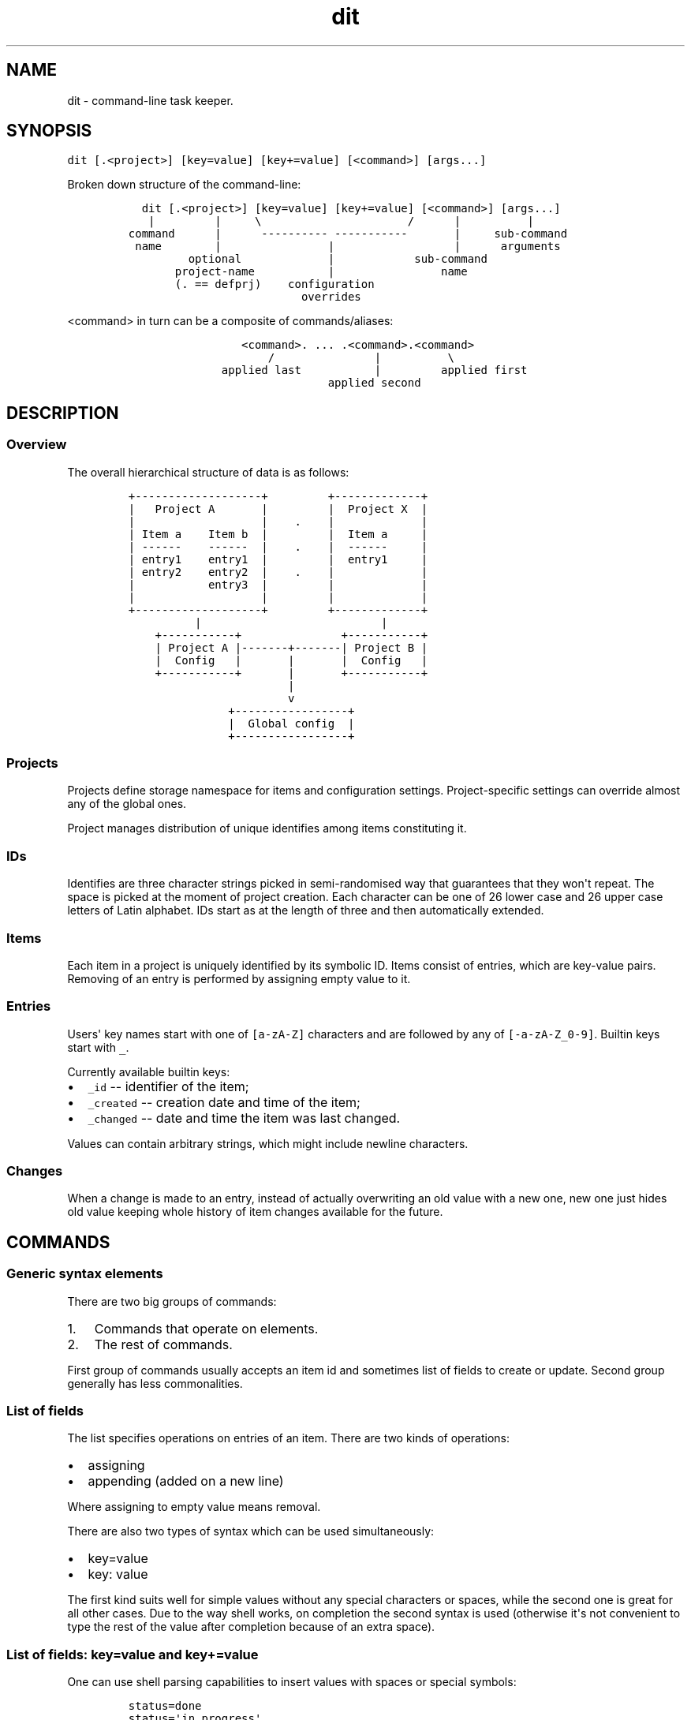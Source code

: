 .\" Automatically generated by Pandoc 1.17.0.3
.\"
.TH "dit" "1" "January 09, 2019" "" ""
.hy
.SH NAME
.PP
dit \- command\-line task keeper.
.SH SYNOPSIS
.PP
\f[C]dit\ [.<project>]\ [key=value]\ [key+=value]\ [<command>]\ [args...]\f[]
.PP
Broken down structure of the command\-line:
.IP
.nf
\f[C]
\ \ dit\ [.<project>]\ [key=value]\ [key+=value]\ [<command>]\ [args...]
\ \ \ |\ \ \ \ \ \ \ \ \ |\ \ \ \ \ \\\ \ \ \ \ \ \ \ \ \ \ \ \ \ \ \ \ \ \ \ \ \ /\ \ \ \ \ \ |\ \ \ \ \ \ \ \ \ \ |
command\ \ \ \ \ \ |\ \ \ \ \ \ \-\-\-\-\-\-\-\-\-\-\ \-\-\-\-\-\-\-\-\-\-\-\ \ \ \ \ \ \ |\ \ \ \ \ sub\-command
\ name\ \ \ \ \ \ \ \ |\ \ \ \ \ \ \ \ \ \ \ \ \ \ \ \ |\ \ \ \ \ \ \ \ \ \ \ \ \ \ \ \ \ \ |\ \ \ \ \ \ arguments
\ \ \ \ \ \ \ \ \ optional\ \ \ \ \ \ \ \ \ \ \ \ \ |\ \ \ \ \ \ \ \ \ \ \ \ sub\-command
\ \ \ \ \ \ \ project\-name\ \ \ \ \ \ \ \ \ \ \ |\ \ \ \ \ \ \ \ \ \ \ \ \ \ \ \ name
\ \ \ \ \ \ \ (.\ ==\ defprj)\ \ \ \ configuration
\ \ \ \ \ \ \ \ \ \ \ \ \ \ \ \ \ \ \ \ \ \ \ \ \ \ overrides
\f[]
.fi
.PP
\f[C]<command>\f[] in turn can be a composite of commands/aliases:
.IP
.nf
\f[C]
\ \ \ \ \ \ \ \ \ \ \ \ \ \ \ \ \ <command>.\ ...\ .<command>.<command>
\ \ \ \ \ \ \ \ \ \ \ \ \ \ \ \ \ \ \ \ \ /\ \ \ \ \ \ \ \ \ \ \ \ \ \ \ |\ \ \ \ \ \ \ \ \ \ \\
\ \ \ \ \ \ \ \ \ \ \ \ \ \ applied\ last\ \ \ \ \ \ \ \ \ \ \ |\ \ \ \ \ \ \ \ \ applied\ first
\ \ \ \ \ \ \ \ \ \ \ \ \ \ \ \ \ \ \ \ \ \ \ \ \ \ \ \ \ \ applied\ second
\f[]
.fi
.SH DESCRIPTION
.SS Overview
.PP
The overall hierarchical structure of data is as follows:
.IP
.nf
\f[C]
+\-\-\-\-\-\-\-\-\-\-\-\-\-\-\-\-\-\-\-+\ \ \ \ \ \ \ \ \ +\-\-\-\-\-\-\-\-\-\-\-\-\-+
|\ \ \ Project\ A\ \ \ \ \ \ \ |\ \ \ \ \ \ \ \ \ |\ \ Project\ X\ \ |
|\ \ \ \ \ \ \ \ \ \ \ \ \ \ \ \ \ \ \ |\ \ \ \ .\ \ \ \ |\ \ \ \ \ \ \ \ \ \ \ \ \ |
|\ Item\ a\ \ \ \ Item\ b\ \ |\ \ \ \ \ \ \ \ \ |\ \ Item\ a\ \ \ \ \ |
|\ \-\-\-\-\-\-\ \ \ \ \-\-\-\-\-\-\ \ |\ \ \ \ .\ \ \ \ |\ \ \-\-\-\-\-\-\ \ \ \ \ |
|\ entry1\ \ \ \ entry1\ \ |\ \ \ \ \ \ \ \ \ |\ \ entry1\ \ \ \ \ |
|\ entry2\ \ \ \ entry2\ \ |\ \ \ \ .\ \ \ \ |\ \ \ \ \ \ \ \ \ \ \ \ \ |
|\ \ \ \ \ \ \ \ \ \ \ entry3\ \ |\ \ \ \ \ \ \ \ \ |\ \ \ \ \ \ \ \ \ \ \ \ \ |
|\ \ \ \ \ \ \ \ \ \ \ \ \ \ \ \ \ \ \ |\ \ \ \ \ \ \ \ \ |\ \ \ \ \ \ \ \ \ \ \ \ \ |
+\-\-\-\-\-\-\-\-\-\-\-\-\-\-\-\-\-\-\-+\ \ \ \ \ \ \ \ \ +\-\-\-\-\-\-\-\-\-\-\-\-\-+
\ \ \ \ \ \ \ \ \ \ |\ \ \ \ \ \ \ \ \ \ \ \ \ \ \ \ \ \ \ \ \ \ \ \ \ \ \ |
\ \ \ \ +\-\-\-\-\-\-\-\-\-\-\-+\ \ \ \ \ \ \ \ \ \ \ \ \ \ \ +\-\-\-\-\-\-\-\-\-\-\-+
\ \ \ \ |\ Project\ A\ |\-\-\-\-\-\-\-+\-\-\-\-\-\-\-|\ Project\ B\ |
\ \ \ \ |\ \ Config\ \ \ |\ \ \ \ \ \ \ |\ \ \ \ \ \ \ |\ \ Config\ \ \ |
\ \ \ \ +\-\-\-\-\-\-\-\-\-\-\-+\ \ \ \ \ \ \ |\ \ \ \ \ \ \ +\-\-\-\-\-\-\-\-\-\-\-+
\ \ \ \ \ \ \ \ \ \ \ \ \ \ \ \ \ \ \ \ \ \ \ \ |
\ \ \ \ \ \ \ \ \ \ \ \ \ \ \ \ \ \ \ \ \ \ \ \ v
\ \ \ \ \ \ \ \ \ \ \ \ \ \ \ +\-\-\-\-\-\-\-\-\-\-\-\-\-\-\-\-\-+
\ \ \ \ \ \ \ \ \ \ \ \ \ \ \ |\ \ Global\ config\ \ |
\ \ \ \ \ \ \ \ \ \ \ \ \ \ \ +\-\-\-\-\-\-\-\-\-\-\-\-\-\-\-\-\-+
\f[]
.fi
.SS Projects
.PP
Projects define storage namespace for items and configuration settings.
Project\-specific settings can override almost any of the global ones.
.PP
Project manages distribution of unique identifies among items
constituting it.
.SS IDs
.PP
Identifies are three character strings picked in semi\-randomised way
that guarantees that they won\[aq]t repeat.
The space is picked at the moment of project creation.
Each character can be one of 26 lower case and 26 upper case letters of
Latin alphabet.
IDs start as at the length of three and then automatically extended.
.SS Items
.PP
Each item in a project is uniquely identified by its symbolic ID.
Items consist of entries, which are key\-value pairs.
Removing of an entry is performed by assigning empty value to it.
.SS Entries
.PP
Users\[aq] key names start with one of \f[C][a\-zA\-Z]\f[] characters
and are followed by any of \f[C][\-a\-zA\-Z_0\-9]\f[].
Builtin keys start with \f[C]_\f[].
.PP
Currently available builtin keys:
.IP \[bu] 2
\f[C]_id\f[] \-\- identifier of the item;
.IP \[bu] 2
\f[C]_created\f[] \-\- creation date and time of the item;
.IP \[bu] 2
\f[C]_changed\f[] \-\- date and time the item was last changed.
.PP
Values can contain arbitrary strings, which might include newline
characters.
.SS Changes
.PP
When a change is made to an entry, instead of actually overwriting an
old value with a new one, new one just hides old value keeping whole
history of item changes available for the future.
.SH COMMANDS
.SS Generic syntax elements
.PP
There are two big groups of commands:
.IP "1." 3
Commands that operate on elements.
.IP "2." 3
The rest of commands.
.PP
First group of commands usually accepts an item id and sometimes list of
fields to create or update.
Second group generally has less commonalities.
.SS List of fields
.PP
The list specifies operations on entries of an item.
There are two kinds of operations:
.IP \[bu] 2
assigning
.IP \[bu] 2
appending (added on a new line)
.PP
Where assigning to empty value means removal.
.PP
There are also two types of syntax which can be used simultaneously:
.IP \[bu] 2
key=value
.IP \[bu] 2
key: value
.PP
The first kind suits well for simple values without any special
characters or spaces, while the second one is great for all other cases.
Due to the way shell works, on completion the second syntax is used
(otherwise it\[aq]s not convenient to type the rest of the value after
completion because of an extra space).
.SS List of fields: "key=value" and "key+=value"
.PP
One can use shell parsing capabilities to insert values with spaces or
special symbols:
.IP
.nf
\f[C]
status=done
status=\[aq]in\ progress\[aq]
status=to\\\ be\\\ considered
title="Doesn\[aq]t\ work\ with\ \\$PATH\ =\ $PATH"
\f[]
.fi
.SS List of fields: "key: long value"
.PP
This form is easier to type as there is no quotes around values.
.IP
.nf
\f[C]
status:\ done
status:\ in\ progress
status:\ to\ be\ considered
title:\ Doesn\\\[aq]t\ work\ with\ \\$PATH\ =\ "$PATH"
\f[]
.fi
.PP
During parsing contiguous spaces are contracted into single one.
.SS List of fields: How ambiguity is resolved
.PP
If an argument includes \f[C]=\f[] character and what precedes it is a
valid key name, then it\[aq]s assumed to be "key=value" form of
argument.
Otherwise it must end with a colon to be key name or be preceded by such
argument.
.PP
Such rules help with parsing the following strings as values:
.IP
.nf
\f[C]
2+2=4
http://example.com/script?param=value
\f[]
.fi
.SS List of fields: Requesting spawning external editor
.PP
When assigning a value to a key, it\[aq]s possible to specify special
value of \f[B]\-\f[] (single dash character), which instructs the
application to spawn editor to update corresponding field.
.PP
On appending editor contains previous value of the field is used as
starting value.
Once editor is closed, contents of the file is read.
.PP
Example:
.IP
.nf
\f[C]
dit\ set\ abc\ assign=\-\ append+=\-\ assign_another_field:\ \-
\f[]
.fi
.SS List of conditions
.PP
This is list of arguments where each argument is a comparison expression
of the form:
.IP
.nf
\f[C]
key\ op\ value
\f[]
.fi
.PP
\f[I]key\f[] and \f[I]value\f[] are two parts of an entry.
\f[I]op\f[] is one of:
.IP \[bu] 2
\f[B]==\f[] \-\- \f[I]key\f[] is equal to the \f[I]value\f[]
.IP \[bu] 2
\f[B]!=\f[] \-\- \f[I]key\f[] is not equal to the \f[I]value\f[]
.IP \[bu] 2
\f[B]/\f[] or \f[B]=/\f[] \-\- \f[I]key\f[] contains \f[I]value\f[]
(case is ignored)
.IP \[bu] 2
\f[B]#\f[] or \f[B]!/\f[] \-\- \f[I]key\f[] doesn\[aq]t contain
\f[I]value\f[] (case is ignored)
.PP
Extra spaces are allowed, but don\[aq]t forget to escape them (with \\
or quotes).
.PP
Key in a condition can be a pseudo value "_any" which matches with any
existing field of an item.
.SS Command composition
.PP
When given command in the form of
\f[C]<command>.\ ...\ .<command>.<command>\f[] here\[aq]s what happens.
.PP
Components are processed from right to left with aliases being expanded
(commands are just expanded to themselve).
Each alias can be viewed as three components: configuration overrides,
command name and arguments.
For each alias its components are mixed into current command\-line as
follows:
.IP "1." 3
overrides = overrides + alias overrides (appended)
.IP "2." 3
Command name from an alias is new command name.
.IP "3." 3
arguments = expanded alias + extra arguments (prepended)
.PP
\f[C]expanded\ alias\f[] is created by applying alias to current
argument list.
\f[C]extra\ arguments\f[] are all arguments unused by the alias.
.PP
One of the commands can be empty (as in \f[C]\&.cmd\f[],
\f[C]cmd1..cmd2\f[] or \f[C]cmd.\f[]), in which case it designates
default command line, which is expanded at that point of processing.
Note that leading dot can be taken as indication of project name, and
thus should be used with project specified explicitly.
As a special case single dot as a command (\f[C]\&.\f[]) is expanded
into default command line (this is the same as empty command name
(\f[C]\[aq]\[aq]\f[]), but easier to type).
.PP
For example, the following aliases:
.IP
.nf
\f[C]
alias.recent\ =\ ui.ls.sort=_changed,title,_id
alias.dates\ =\ ui.ls.fmt+=,_created,_changed
alias.standout\ =\ ls\ status!=done
\f[]
.fi
.PP
combined as \f[C]recent.standout\f[] or \f[C]standout.recent\f[]
(doesn\[aq]t matter in this case) yield the following command\-line:
.IP
.nf
\f[C]
ui.ls.sort=_changed,title,_id\ alias.standout\ =\ ls\ status!=done
\f[]
.fi
.PP
\f[C]recent.dates.ls\f[] produces:
.IP
.nf
\f[C]
ui.ls.sort=_changed,title,_id\ ui.ls.fmt+=,_created,_changed\ ls
\f[]
.fi
.SH CONFIGURATION
.SS Hierarchy of configurations
.PP
The lookup is performed from left to right according to the following
diagram:
.IP
.nf
\f[C]
Overrides\ \-\->\ Project\ \-\->\ Global\ \-\->\ Application\ Default
\f[]
.fi
.PP
Thus options given on the command\-line are the most prioritized, then
project\-specific settings are queried, then global configuration and
defaults are used if nothing specifies the value.
.SS Accessing settings
.PP
\f[B]config\f[] command is there to view and change settings.
By default project\-specific settings are used, but \f[B]\-\-global\f[]
option switches to global configuration.
.SS Setting names
.PP
Settings starting with \f[B]!\f[] are reserved for internal purposes and
can\[aq]t be accessed via \f[B]config\f[].
.PP
Setting key is a dot\-separated sequence of section names.
It can\[aq]t be empty.
.SS Configuration overrides
.PP
These are command\-line arguments between project name and command (all
of these are optional, so they might go first and not be followed by
anything) of the form:
.IP \[bu] 2
\f[C]key=value\f[] \-\- sets new value
.IP \[bu] 2
\f[C]key+=value\f[] \-\- appends to existing value
.PP
Such settings are temporary and not saved anywhere, project\-specific or
global configurations should be used for persistent settings.
These are good for tests and use with aliases.
.SS Aliases
.PP
Aliases can only be set in global configuration, otherwise they are
ignored.
.PP
Alias name can match name of a builtin command.
.PP
Aliases must be defined in \f[I]alias\f[] section, e.g.
\f[I]alias.standout\f[].
.PP
Alias can consume arguments, their placeholders have the form:
\f[B]{}\f[], numbering starts with 1.
Unused arguments are appended.
.PP
Example:
.IP
.nf
\f[C]
dit\ config\ \-\-global\ alias.take\ =\ set\ ${1}\ status=\[aq]in\ progress\[aq]
dit\ take\ id\ comment+=\[aq]Done,\ finally.\[aq]
#\ equivalent\ to:\ dit\ set\ id\ status=\[aq]in\ progress\[aq]\ comment+=\[aq]Done,\ finally.\[aq]
\f[]
.fi
.SS Removing values
.PP
Removal is performed by reseting key to empty value, which will enable
use of application default value or value from the previous level if
such values exist.
.PP
Example:
.IP
.nf
\f[C]
dit\ config\ ui.lf.fmt=
\f[]
.fi
.SS List of all settings
.PP
\f[B]core.defcmd\f[] (global) (default: \f[C]ls\f[]) \-\- names command
to be used on invocation without arguments.
.PP
\f[B]core.defprj\f[] (global) (no default) \-\- names project to use if
none was specified.
.PP
\f[B]core.pager\f[] (global) (default: \f[C]$PAGER\f[] or
\f[C]less\ \-R\f[]) \-\- command to be used to start a pager when output
doesn\[aq]t fit on one screen.
.PP
\f[B]defaults.\f[]* (no defaults) \-\- default values for newly created
items.
Configuration on project level completely hides global one.
.PP
\f[B]guards.newitem\f[] (no default) \-\- condition ("List of
conditions" like for \f[B]ls\f[] command) evaluated for fields of a new
item.
If this condition is not satisfied, item creation aborts.
.PP
\f[B]prj.descr\f[] (no default) \-\- project description for
\f[B]projects\f[] command.
.PP
\f[B]ui.ls.fmt\f[] (default: \f[C]_id,title\f[]) \-\- column
specification for \f[B]ls\f[] command.
.PP
\f[B]ui.ls.sort\f[] (default: \f[C]title,_id\f[]) \-\- item sorting
specification for \f[B]ls\f[] command.
.PP
\f[B]ui.ls.color\f[] (default: \f[C]fg\-cyan\ inv\ bold\ !heading\f[])
\-\- item colorization rules for \f[B]ls\f[] command.
.PP
\f[B]ui.show.order\f[] (default: \f[C]title\f[]) \-\- entries ordering
specification for \f[B]show\f[] command.
.SS ui.ls.fmt syntax
.PP
Comma\-separated list of keys, which define columns of table printed out
by \f[B]ls\f[] command.
.SS ui.ls.sort syntax
.PP
Comma\-separated list of keys.
First key is the primary one, its subgroups are sorted by the second key
and so on (i.e., items are sorted by keys in right to left order
preserving relative ordering from previous sorts).
.SS ui.ls.color syntax
.PP
Semicolon\-separated list of colorization rules.
Each rule has the following structure:
.IP
.nf
\f[C]
attributes\ conditions
\f[]
.fi
.PP
Attributes can include:
.IP \[bu] 2
\f[B]bold\f[], \f[B]inv\f[], \f[B]def\f[];
.IP \[bu] 2
\f[B]fg\-black\f[], \f[B]fg\-red\f[], \f[B]fg\-green\f[],
\f[B]fg\-yellow\f[], \f[B]fg\-blue\f[], \f[B]fg\-magenta\f[],
\f[B]fg\-cyan\f[], \f[B]fg\-white\f[];
.IP \[bu] 2
\f[B]bg\-black\f[], \f[B]bg\-red\f[], \f[B]bg\-green\f[],
\f[B]bg\-yellow\f[], \f[B]bg\-blue\f[], \f[B]bg\-magenta\f[],
\f[B]bg\-cyan\f[], \f[B]bg\-white\f[].
.PP
Conditions are either of:
.IP \[bu] 2
\f[B]!heading\f[] \-\- header of the table;
.IP \[bu] 2
any condition as in list of conditions.
.SS ui.show.order syntax
.PP
Comma\-separated list of keys.
Keys mentioned in this option are displayed above any other keys and in
this order, the rest keys of an item follow in alphabetical order.
.SH LIST OF COMMANDS
.SS add
.PP
Adds new item.
.PP
\f[B]Usage: add <list of fields>\f[]
.PP
Creates new item filling it with specified entries.
.SS check
.PP
Verifies project state.
.PP
\f[B]Usage: check\f[]
.PP
Checks that storage files and their content are meaningful.
Prints out errors if something is wrong and exits with non\-zero exit
code.
.SS complete
.PP
Provides command\-line completion helper for shells.
.PP
\f[B]Usage: complete <regular args>\f[]
.PP
Takes normal command\-line with trailing \f[I]::cursor::\f[] designating
cursor position.
The marker is needed to complete empty argument, which otherwise might
be dropped by the shell on invocation.
.SS config
.PP
Displays/updates configuration.
.PP
\f[B]Usage: config [\-\-help|\-h] [\-\-global|\-g] <list of fields>\f[]
.PP
\f[B]\-\-help (\-h)\f[] causes option summary to be printed.
.PP
\f[B]\-\-global (\-g)\f[] switches operations to act on global
configuration, whereas by default project\-specific configuration is
processed.
.PP
When invoked without arguments, all values are displayed.
.PP
When invoked with at least one argument:
.IP \[bu] 2
Keys without values are displayed.
.IP \[bu] 2
Keys with values are updated.
Setting is removed on assigning it empty value.
.PP
Special value \f[B]\-\f[] can be used to request spawning external
editor.
.SS export
.PP
Invokes external script passing item data via argument list.
.PP
\f[B]Usage: export (\-|cmd) <list of conditions>\f[]
.PP
Invokes \f[B]cmd key1=value1 key2=value2\f[] for each item that matches
given list of conditions or prints out items to standard output with
\f[B]key=value\f[] fields terminated by null character and each item
also finished by null character.
Builtin key \f[C]_id\f[] is also printed.
.SS help
.PP
Provides help information.
.PP
\f[B]Usage: help [command]\f[]
.PP
Without arguments displays summary of available commands.
.PP
With argument displays summary on that command.
.SS log
.PP
Displays item changes.
.PP
\f[B]Usage: log [\-\-help|\-h] [\-\-timestamps|\-t] <item id>
[<key>...]\f[]
.PP
\f[B]\-\-help (\-h)\f[] causes option summary to be printed.
.PP
\f[B]\-\-timestamps (\-t)\f[] adds timestamp to each change printed.
.PP
Displays information about item changes (from oldest to newest) either
for all fields (if only item id is specified) or just for the specified
ones.
.SS ls
.PP
Lists items.
.PP
\f[B]Usage: ls <list of conditions>\f[]
.PP
Print table of items that match the list of conditions.
.PP
Affected by: \f[B]ui.ls.fmt\f[], \f[B]ui.ls.sort\f[],
\f[B]ui.ls.color\f[].
.SS new
.PP
Creates new project.
.PP
\f[B]Usage: new <project name>\f[]
.PP
Initializes new project.
.SS projects
.PP
Lists projects.
.PP
\f[B]Usage: projects\f[]
.PP
Lists projects along with their descriptions (\f[B]prj.descr\f[]).
Picked project is marked with a star (*).
.SS rename
.PP
Renames a project.
.PP
\f[B]Usage: rename <old name> <new name>\f[]
.PP
Renames existing project.
.SS set
.PP
Changes items.
.PP
\f[B]Usage: set <item id> <list of fields>\f[]
.PP
Updates entries of existing item.
.SS show
.PP
Displays items.
.PP
\f[B]Usage: show <item id> [<key>...]\f[]
.PP
Prints entries of specified item, either all fields (if only item id is
specified) or just for the specified ones.
.PP
Affected by: \f[B]ui.show.order\f[].
.SS values
.PP
Displays values of a key.
.PP
\f[B]Usage: values <key>\f[]
.PP
Prints all values that appear associated with the given key to at least
one item.
.SH TIPS
.SS Install and use bash completion
.PP
Bash completion script is installed in standard location and should work
automatically.
Lots of things are completed in a predictable and helpful manner, so be
sure to use the completion as it helps a great deal.
.SS Create aliases for frequently used projects
.PP
Example:
.IP
.nf
\f[C]
alias\ d.d=\[aq]dit\ .dit\[aq]
alias\ d.v=\[aq]dit\ .vifm\[aq]
\f[]
.fi
.PP
Using dot as a separated might be better for using \f[C]Ctrl\-W\f[] with
shell configuration that stops at a dot.
.PP
Creating an alias for \f[C]dit\f[] itself won\[aq]t hurt either:
.IP
.nf
\f[C]
alias\ d=\[aq]dit\[aq]
\f[]
.fi
.PP
Note that this can break completion if there are not workarounds like
the one mentioned in http://superuser.com/a/437508.
Another option is to define completion manually for the alias like this:
.IP
.nf
\f[C]
complete\ \-F\ _dit\ d
\f[]
.fi
.PP
This won\[aq]t work right away with \f[C]d.d\f[] and \f[C]d.v\f[] above
as they take project name argument.
.SH EXAMPLE
.PP
Below is an example sequence of commands that demonstrates basic usage.
.PP
Assuming absent configuration, there isn\[aq]t much one can do:
.IP
.nf
\f[C]
$\ dit
No\ project\ specified
$\ dit\ projects
\f[]
.fi
.PP
Create first project:
.IP
.nf
\f[C]
$\ dit\ new\ test
$\ dit
No\ project\ specified
$\ dit\ projects
\ test
$\ dit\ .test
ID\ \ TITLE
\f[]
.fi
.PP
Setup the \f[C]test\f[] project to be the default one to omit
\f[C]\&.test\f[] part:
.IP
.nf
\f[C]
$\ dit\ config\ \-\-global\ core.defprj:\ test
$\ dit
ID\ \ TITLE
\f[]
.fi
.PP
Now add simple task:
.IP
.nf
\f[C]
$\ dit\ add\ title:\ Explore\ dit.
Created\ item:\ fqH
$\ dit
ID\ \ \ TITLE
fqH\ \ Explore\ dit.
\f[]
.fi
.PP
Modify its field:
.IP
.nf
\f[C]
$\ dit\ set\ fqH\ status:\ in\ progress
\f[]
.fi
.PP
It\[aq]s not visible via \f[C]ls\f[] (the default subcommand), but
it\[aq]s there:
.IP
.nf
\f[C]
$\ dit
ID\ \ \ TITLE
fqH\ \ Explore\ dit.
$\ dit\ show\ fqH
title:\ Explore\ dit.
status:\ in\ progress
\f[]
.fi
.PP
To display it via \f[C]ls\f[], configuration must be altered a bit:
.IP
.nf
\f[C]
$\ dit\ config\ ui.ls.fmt:\ _id,title,status
$\ dit
ID\ \ \ TITLE\ \ \ \ \ \ \ \ \ STATUS
fqH\ \ Explore\ dit.\ \ in\ progress
\f[]
.fi
.PP
One might want to ease taking tasks and marking them as done later, this
is where aliases can be used:
.IP
.nf
\f[C]
$\ dit\ config\ \-\-global\ alias.done=\[aq]set\ ${1}\ status=done\[aq]
$\ dit\ config\ \-\-global\ alias.take=\[aq]set\ ${1}\ status="in\ progress"\[aq]
$\ dit\ done\ fqH
$\ dit
ID\ \ \ TITLE\ \ \ \ \ \ \ \ \ STATUS
fqH\ \ Explore\ dit.\ \ done
\f[]
.fi
.PP
Usually, there is no need to see tasks that are already done and
\f[C]ls\f[] command drops them from the output if asked:
.IP
.nf
\f[C]
$\ dit\ ls\ status!=done
ID\ \ TITLE\ \ STATUS
\f[]
.fi
.PP
Not very easy to type, so let\[aq]s make an alias and set it as new
default command:
.IP
.nf
\f[C]
$\ dit\ config\ \-\-global\ alias.standout=\[aq]ls\ status!=done\[aq]
$\ dit\ config\ \-\-global\ core.defcmd:\ standout
$\ dit
ID\ \ TITLE\ \ STATUS
$\ dit\ ls
ID\ \ \ TITLE\ \ \ \ \ \ \ \ \ STATUS
fqH\ \ Explore\ dit.\ \ done
\f[]
.fi
.PP
It\[aq]s sometimes handy to add additional columns to the table, aliases
can help here as well:
.IP
.nf
\f[C]
$\ dit\ config\ \-\-global\ alias.dates=\[aq]ui.ls.fmt+=,_created,_changed\[aq]
$\ dit\ ls.dates
ID\ \ \ TITLE\ \ \ \ \ \ \ \ \ STATUS\ \ CREATED\ \ \ \ \ \ \ \ \ \ \ \ \ \ CHANGED
fqH\ \ Explore\ dit.\ \ done\ \ \ \ 2016\-02\-05\ 12:31:25\ \ 2016\-02\-05\ 13:07:51
\f[]
.fi
.PP
If at some later moment one wants to view history of a task, use
\f[C]log\f[]:
.IP
.nf
\f[C]
$\ dit\ log\ fqH
title\ created:\ Explore\ dit.
status\ created:\ in\ progress
status\ changed:
\-in\ progress
+done
\f[]
.fi
.PP
And so on...
.PP
Combination of aliases and key\-value pairs allow for implementation of
wide range of possible workflows, one only needs to adjust them
accordingly.
.SH FILES
.PP
\f[B]$XDG_CONFIG_HOME/dit\f[] \-\- location of configuration/data
directory.
.PP
\f[B]~/.config/dit\f[] \-\- location used if \f[B]XDG_CONFIG_HOME\f[] is
invalid.
.SH ENVIRONMENT
.PP
\f[B]XDG_CONFIG_HOME\f[] \-\- checked first to determine location of
configuration/data.
.PP
\f[B]HOME\f[] \-\- checked second to determine location of
configuration/data.
.PP
\f[B]EDITOR\f[] \-\- used to perform external editing of values.
.PP
\f[B]PAGER\f[] \-\- used as a default for displaying output which
doesn\[aq]t fit on the screen.
.SH AUTHORS
xaizek <xaizek@posteo.net>.

